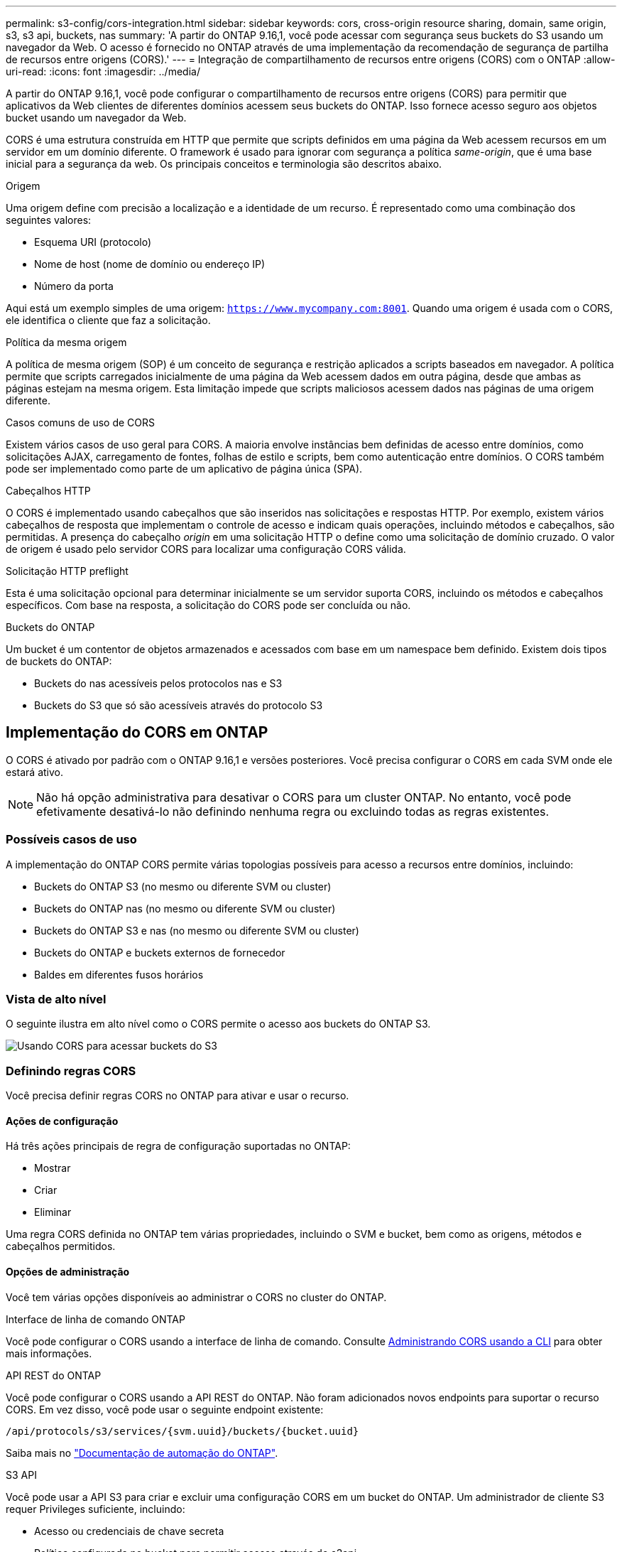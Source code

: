 ---
permalink: s3-config/cors-integration.html 
sidebar: sidebar 
keywords: cors, cross-origin resource sharing, domain, same origin, s3, s3 api, buckets, nas 
summary: 'A partir do ONTAP 9.16,1, você pode acessar com segurança seus buckets do S3 usando um navegador da Web. O acesso é fornecido no ONTAP através de uma implementação da recomendação de segurança de partilha de recursos entre origens (CORS).' 
---
= Integração de compartilhamento de recursos entre origens (CORS) com o ONTAP
:allow-uri-read: 
:icons: font
:imagesdir: ../media/


[role="lead"]
A partir do ONTAP 9.16,1, você pode configurar o compartilhamento de recursos entre origens (CORS) para permitir que aplicativos da Web clientes de diferentes domínios acessem seus buckets do ONTAP. Isso fornece acesso seguro aos objetos bucket usando um navegador da Web.

CORS é uma estrutura construída em HTTP que permite que scripts definidos em uma página da Web acessem recursos em um servidor em um domínio diferente. O framework é usado para ignorar com segurança a política _same-origin_, que é uma base inicial para a segurança da web. Os principais conceitos e terminologia são descritos abaixo.

.Origem
Uma origem define com precisão a localização e a identidade de um recurso. É representado como uma combinação dos seguintes valores:

* Esquema URI (protocolo)
* Nome de host (nome de domínio ou endereço IP)
* Número da porta


Aqui está um exemplo simples de uma origem: `https://www.mycompany.com:8001`. Quando uma origem é usada com o CORS, ele identifica o cliente que faz a solicitação.

.Política da mesma origem
A política de mesma origem (SOP) é um conceito de segurança e restrição aplicados a scripts baseados em navegador. A política permite que scripts carregados inicialmente de uma página da Web acessem dados em outra página, desde que ambas as páginas estejam na mesma origem. Esta limitação impede que scripts maliciosos acessem dados nas páginas de uma origem diferente.

.Casos comuns de uso de CORS
Existem vários casos de uso geral para CORS. A maioria envolve instâncias bem definidas de acesso entre domínios, como solicitações AJAX, carregamento de fontes, folhas de estilo e scripts, bem como autenticação entre domínios. O CORS também pode ser implementado como parte de um aplicativo de página única (SPA).

.Cabeçalhos HTTP
O CORS é implementado usando cabeçalhos que são inseridos nas solicitações e respostas HTTP. Por exemplo, existem vários cabeçalhos de resposta que implementam o controle de acesso e indicam quais operações, incluindo métodos e cabeçalhos, são permitidas. A presença do cabeçalho _origin_ em uma solicitação HTTP o define como uma solicitação de domínio cruzado. O valor de origem é usado pelo servidor CORS para localizar uma configuração CORS válida.

.Solicitação HTTP preflight
Esta é uma solicitação opcional para determinar inicialmente se um servidor suporta CORS, incluindo os métodos e cabeçalhos específicos. Com base na resposta, a solicitação do CORS pode ser concluída ou não.

.Buckets do ONTAP
Um bucket é um contentor de objetos armazenados e acessados com base em um namespace bem definido. Existem dois tipos de buckets do ONTAP:

* Buckets do nas acessíveis pelos protocolos nas e S3
* Buckets do S3 que só são acessíveis através do protocolo S3




== Implementação do CORS em ONTAP

O CORS é ativado por padrão com o ONTAP 9.16,1 e versões posteriores. Você precisa configurar o CORS em cada SVM onde ele estará ativo.


NOTE: Não há opção administrativa para desativar o CORS para um cluster ONTAP. No entanto, você pode efetivamente desativá-lo não definindo nenhuma regra ou excluindo todas as regras existentes.



=== Possíveis casos de uso

A implementação do ONTAP CORS permite várias topologias possíveis para acesso a recursos entre domínios, incluindo:

* Buckets do ONTAP S3 (no mesmo ou diferente SVM ou cluster)
* Buckets do ONTAP nas (no mesmo ou diferente SVM ou cluster)
* Buckets do ONTAP S3 e nas (no mesmo ou diferente SVM ou cluster)
* Buckets do ONTAP e buckets externos de fornecedor
* Baldes em diferentes fusos horários




=== Vista de alto nível

O seguinte ilustra em alto nível como o CORS permite o acesso aos buckets do ONTAP S3.

image:s3-cors.png["Usando CORS para acessar buckets do S3"]



=== Definindo regras CORS

Você precisa definir regras CORS no ONTAP para ativar e usar o recurso.



==== Ações de configuração

Há três ações principais de regra de configuração suportadas no ONTAP:

* Mostrar
* Criar
* Eliminar


Uma regra CORS definida no ONTAP tem várias propriedades, incluindo o SVM e bucket, bem como as origens, métodos e cabeçalhos permitidos.



==== Opções de administração

Você tem várias opções disponíveis ao administrar o CORS no cluster do ONTAP.

.Interface de linha de comando ONTAP
Você pode configurar o CORS usando a interface de linha de comando. Consulte <<Administrando CORS usando a CLI>> para obter mais informações.

.API REST do ONTAP
Você pode configurar o CORS usando a API REST do ONTAP. Não foram adicionados novos endpoints para suportar o recurso CORS. Em vez disso, você pode usar o seguinte endpoint existente:

`/api/protocols/s3/services/{svm.uuid}/buckets/{bucket.uuid}`

Saiba mais no https://docs.netapp.com/us-en/ontap-automation/["Documentação de automação do ONTAP"^].

.S3 API
Você pode usar a API S3 para criar e excluir uma configuração CORS em um bucket do ONTAP. Um administrador de cliente S3 requer Privileges suficiente, incluindo:

* Acesso ou credenciais de chave secreta
* Política configurada no bucket para permitir acesso através do s3api




=== Atualizando e revertendo

Se você planeja usar o CORS para acessar os buckets do ONTAP S3, você deve estar ciente de vários problemas administrativos.

.A atualizar
O recurso CORS é suportado quando todos os nós são atualizados para 9.16.1. Em clusters de modo misto, o recurso só estará disponível quando a versão de cluster efetiva (ECV) for 9.16.1 ou posterior.

.Reverter
Do ponto de vista do usuário, toda a configuração do CORS deve ser removida antes que a reversão do cluster possa prosseguir. Internamente, a operação excluirá todas as bases de dados CORS. Você será solicitado a executar um comando para limpar e reverter essas estruturas de dados.



== Administrando CORS usando a CLI

Você pode usar a CLI do ONTAP para administrar regras do CORS. As operações principais são descritas abaixo. Você precisa estar no nível de privilégio ONTAP *admin* para emitir os comandos CORS.



=== Criar

Você pode definir uma regra CORS usando o `vserver object-store-server bucket cors-rule create` comando.

.Parâmetros
Os parâmetros usados para criar uma regra são descritos abaixo.

[cols="30,70"]
|===
| Parâmetro | Descrição 


 a| 
`vserver`
 a| 
Especifica o nome do SVM (vserver) que hospeda o bucket do servidor de armazenamento de objetos onde a regra é criada.



 a| 
`bucket`
 a| 
O nome do bucket no servidor de armazenamento de objetos para o qual a regra é criada.



 a| 
`index`
 a| 
Um parâmetro opcional que indica o índice do bucket do servidor de armazenamento de objetos onde a regra é criada.



 a| 
`rule id`
 a| 
Um identificador exclusivo para a regra de bucket do servidor de armazenamento de objetos.



 a| 
`allowed-origins`
 a| 
Uma lista das origens das quais os pedidos de origem cruzada são autorizados a ter origem.



 a| 
`allowed-methods`
 a| 
Uma lista dos métodos HTTP permitidos em uma solicitação de origem cruzada.



 a| 
`allowed-headers`
 a| 
Uma lista dos métodos HTTP permitidos nas solicitações de origem cruzada.



 a| 
`expose-headers`
 a| 
Uma lista dos cabeçalhos extras envia nas respostas do CORS que os clientes podem acessar de seus aplicativos.



 a| 
`max-age-in-seconds`
 a| 
Um parâmetro opcional especificando a quantidade de tempo que seu navegador deve armazenar em cache uma resposta de pré-voo para um recurso específico.

|===
.Exemplo
[listing]
----
vserver object-store-server bucket cors-rule create -vserver vs1 -bucket bucket1 -allowed-origins www.myexample.com -allowed-methods GET,DELETE
----


=== Mostrar

Você pode usar o comando `vserver object-store-server bucket cors-rule show` para exibir uma lista das regras atuais e seu conteúdo.


NOTE: Incluir o parâmetro `-instance` expande os dados apresentados para cada uma das regras. Você também pode especificar quais campos deseja.

.Exemplo
[listing]
----
server object-store-server bucket cors-rule show -instance
----


=== Eliminar

Você pode usar o comando delete para remover uma instância de uma regra CORS. Você precisa do `index` valor da regra e, portanto, esta operação é executada em duas etapas:

. Emita um `show` comando para exibir a regra e recuperar seu índice.
. Emita a exclusão usando o valor do índice.


.Exemplo
[listing]
----
vserver object-store-server bucket cors-rule delete -vserver vs1 -bucket bucket1 -index 1
----


=== Modificar

Não há nenhum comando CLI disponível para modificar uma regra CORS existente. Para modificar uma regra, você precisa fazer o seguinte:

. Exclua a regra existente.
. Crie uma nova regra com as opções desejadas.

